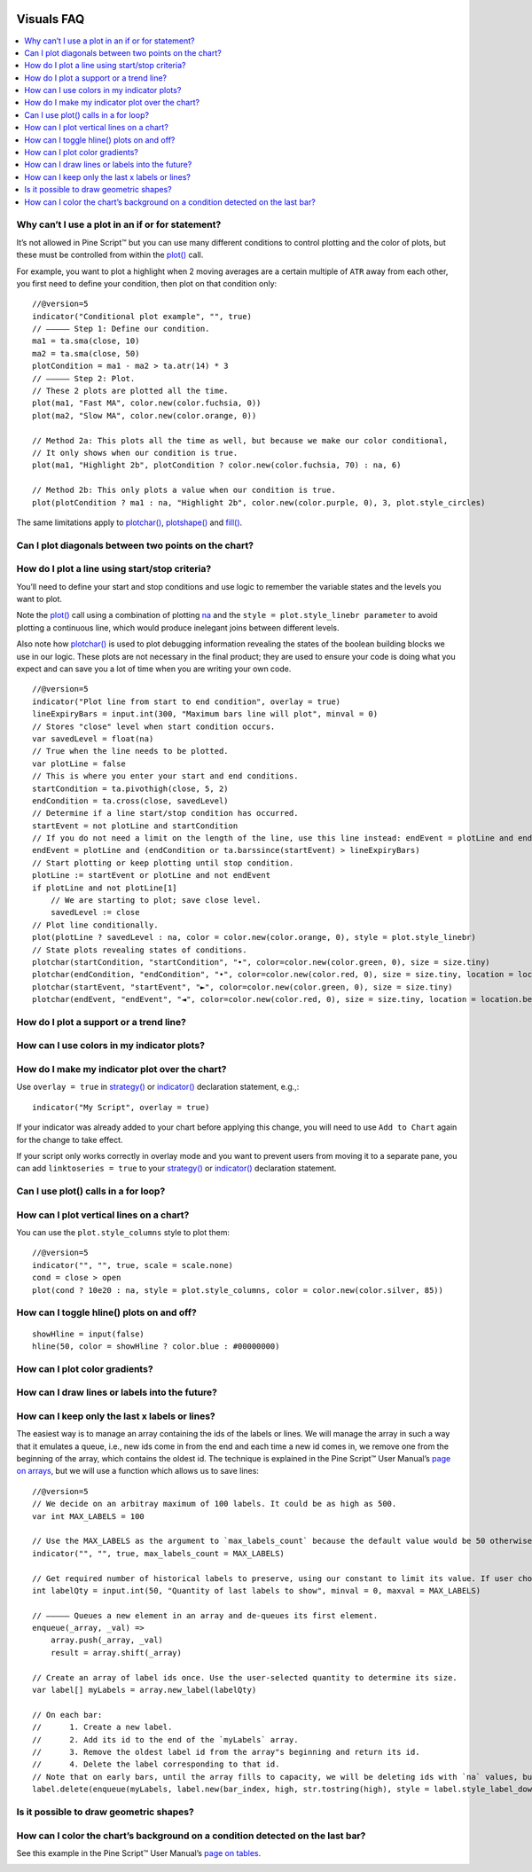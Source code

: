 .. image:: /images/Pine_Script_logo.svg
   :alt: Pine Script™ logo
   :target: https://www.tradingview.com/pine-script-docs/en/v5/Introduction.html
   :align: right
   :width: 100
   :height: 100


.. _PageVisualsFaq:


Visuals FAQ
===========


.. contents:: :local:
    :depth: 3


Why can’t I use a plot in an if or for statement?
-------------------------------------------------

It’s not allowed in Pine Script™ but you can use many different conditions to control plotting and the color of plots, 
but these must be controlled from within the `plot() <https://www.tradingview.com/pine-script-reference/v5/#fun_plot>`__ call.

For example, you want to plot a highlight when 2 moving averages are a certain multiple of ``ATR`` away from each other, you first need to define your condition, 
then plot on that condition only:

.. image:: images/Faq-Visuals-01.png

::

    //@version=5
    indicator("Conditional plot example", "", true)
    // ————— Step 1: Define our condition.
    ma1 = ta.sma(close, 10)
    ma2 = ta.sma(close, 50)
    plotCondition = ma1 - ma2 > ta.atr(14) * 3
    // ————— Step 2: Plot.
    // These 2 plots are plotted all the time.
    plot(ma1, "Fast MA", color.new(color.fuchsia, 0))
    plot(ma2, "Slow MA", color.new(color.orange, 0))

    // Method 2a: This plots all the time as well, but because we make our color conditional,
    // It only shows when our condition is true.
    plot(ma1, "Highlight 2b", plotCondition ? color.new(color.fuchsia, 70) : na, 6)

    // Method 2b: This only plots a value when our condition is true.
    plot(plotCondition ? ma1 : na, "Highlight 2b", color.new(color.purple, 0), 3, plot.style_circles)

The same limitations apply to `plotchar() <https://www.tradingview.com/pine-script-reference/v5/#fun_plotchar>`__, 
`plotshape() <https://www.tradingview.com/pine-script-reference/v5/#fun_plotshape>`__ and `fill() <https://www.tradingview.com/pine-script-reference/v5/#fun_fill>`__.



Can I plot diagonals between two points on the chart?
-----------------------------------------------------




How do I plot a line using start/stop criteria?
-----------------------------------------------

You’ll need to define your start and stop conditions and use logic to remember the variable states and the levels you want to plot.

Note the `plot() <https://www.tradingview.com/pine-script-reference/v5/#fun_plot>`__ call using a combination of plotting 
`na <https://www.tradingview.com/pine-script-reference/v5/#var_na>`__ and the ``style = plot.style_linebr parameter`` to avoid plotting a continuous line, 
which would produce inelegant joins between different levels.

Also note how `plotchar() <https://www.tradingview.com/pine-script-reference/v5/#fun_plotchar>`__ is used to plot debugging information revealing the states of the 
boolean building blocks we use in our logic. These plots are not necessary in the final product; 
they are used to ensure your code is doing what you expect and can save you a lot of time when you are writing your own code.

::

    //@version=5
    indicator("Plot line from start to end condition", overlay = true)
    lineExpiryBars = input.int(300, "Maximum bars line will plot", minval = 0)
    // Stores "close" level when start condition occurs.
    var savedLevel = float(na)
    // True when the line needs to be plotted.
    var plotLine = false
    // This is where you enter your start and end conditions.
    startCondition = ta.pivothigh(close, 5, 2)
    endCondition = ta.cross(close, savedLevel)
    // Determine if a line start/stop condition has occurred.
    startEvent = not plotLine and startCondition
    // If you do not need a limit on the length of the line, use this line instead: endEvent = plotLine and endCondition
    endEvent = plotLine and (endCondition or ta.barssince(startEvent) > lineExpiryBars)
    // Start plotting or keep plotting until stop condition.
    plotLine := startEvent or plotLine and not endEvent
    if plotLine and not plotLine[1]
        // We are starting to plot; save close level.
        savedLevel := close
    // Plot line conditionally.
    plot(plotLine ? savedLevel : na, color = color.new(color.orange, 0), style = plot.style_linebr)
    // State plots revealing states of conditions.
    plotchar(startCondition, "startCondition", "•", color=color.new(color.green, 0), size = size.tiny)
    plotchar(endCondition, "endCondition", "•", color=color.new(color.red, 0), size = size.tiny, location = location.belowbar)
    plotchar(startEvent, "startEvent", "►", color=color.new(color.green, 0), size = size.tiny)
    plotchar(endEvent, "endEvent", "◄", color=color.new(color.red, 0), size = size.tiny, location = location.belowbar)



How do I plot a support or a trend line?
----------------------------------------



How can I use colors in my indicator plots?
-------------------------------------------



How do I make my indicator plot over the chart?
-----------------------------------------------

Use ``overlay = true`` in `strategy() <https://www.tradingview.com/pine-script-reference/v5/#fun_strategy>`__ or `indicator() <https://www.tradingview.com/pine-script-reference/v5/#fun_indicator>`__ declaration statement, e.g.,:

::

    indicator("My Script", overlay = true)

If your indicator was already added to your chart before applying this change, you will need to use ``Add to Chart`` again for the change to take effect.

If your script only works correctly in overlay mode and you want to prevent users from moving it to a separate pane, you can add ``linktoseries = true`` to your 
`strategy() <https://www.tradingview.com/pine-script-reference/v5/#fun_strategy>`__ or 
`indicator() <https://www.tradingview.com/pine-script-reference/v5/#fun_indicator>`__ declaration statement.



Can I use plot() calls in a for loop?
-------------------------------------



How can I plot vertical lines on a chart?
-----------------------------------------

You can use the ``plot.style_columns`` style to plot them:

::

    //@version=5
    indicator("", "", true, scale = scale.none)
    cond = close > open
    plot(cond ? 10e20 : na, style = plot.style_columns, color = color.new(color.silver, 85))


How can I toggle hline() plots on and off?
------------------------------------------

::

    showHline = input(false)
    hline(50, color = showHline ? color.blue : #00000000)



How can I plot color gradients?
-------------------------------



How can I draw lines or labels into the future?
-----------------------------------------------



How can I keep only the last x labels or lines?
-----------------------------------------------

The easiest way is to manage an array containing the ids of the labels or lines. We will manage the array in such a way that it emulates a queue, i.e., 
new ids come in from the end and each time a new id comes in, we remove one from the beginning of the array, which contains the oldest id. 
The technique is explained in the Pine Script™ User Manual’s `page on arrays <https://www.tradingview.com/pine-script-docs/en/v5/language/Arrays.html#using-an-array-as-a-queue>`__, 
but we will use a function which allows us to save lines:

::

    //@version=5
    // We decide on an arbitray maximum of 100 labels. It could be as high as 500.
    var int MAX_LABELS = 100

    // Use the MAX_LABELS as the argument to `max_labels_count` because the default value would be 50 otherwise.
    indicator("", "", true, max_labels_count = MAX_LABELS)

    // Get required number of historical labels to preserve, using our constant to limit its value. If user chooses 0, no labels will display.
    int labelQty = input.int(50, "Quantity of last labels to show", minval = 0, maxval = MAX_LABELS)

    // ————— Queues a new element in an array and de-queues its first element.
    enqueue(_array, _val) =>
        array.push(_array, _val)
        result = array.shift(_array)

    // Create an array of label ids once. Use the user-selected quantity to determine its size.
    var label[] myLabels = array.new_label(labelQty)

    // On each bar:
    //      1. Create a new label.
    //      2. Add its id to the end of the `myLabels` array.
    //      3. Remove the oldest label id from the array"s beginning and return its id.
    //      4. Delete the label corresponding to that id.
    // Note that on early bars, until the array fills to capacity, we will be deleting ids with `na` values, but that doesn"t generate runtime errors.
    label.delete(enqueue(myLabels, label.new(bar_index, high, str.tostring(high), style = label.style_label_down, color = color(na))))



Is it possible to draw geometric shapes?
----------------------------------------



How can I color the chart’s background on a condition detected on the last bar?
-------------------------------------------------------------------------------

See this example in the Pine Script™ User Manual’s `page on tables <https://www.tradingview.com/pine-script-docs/en/v5/concepts/Tables.html#coloring-the-chart-s-background>`__.





.. image:: /images/TradingView-Logo-Block.svg
    :width: 200px
    :align: center
    :target: https://www.tradingview.com/